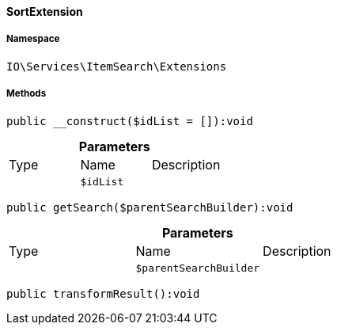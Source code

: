 :table-caption!:
:example-caption!:
:source-highlighter: prettify
:sectids!:

[[io__sortextension]]
==== SortExtension





===== Namespace

`IO\Services\ItemSearch\Extensions`






===== Methods

[source%nowrap, php]
----

public __construct($idList = []):void

----

    







.*Parameters*
|===
|Type |Name |Description
|
a|`$idList`
|
|===


[source%nowrap, php]
----

public getSearch($parentSearchBuilder):void

----

    







.*Parameters*
|===
|Type |Name |Description
|
a|`$parentSearchBuilder`
|
|===


[source%nowrap, php]
----

public transformResult():void

----

    







